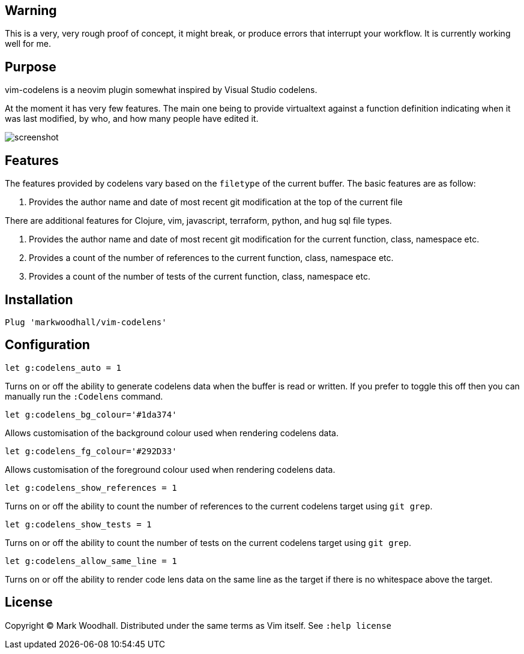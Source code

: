 == Warning

This is a very, very rough proof of concept, it might break, or produce errors that interrupt your workflow. It is currently working well for me.

== Purpose

vim-codelens is a neovim plugin somewhat inspired by Visual Studio codelens.

At the moment it has very few features. The main one being to provide virtualtext against a function definition indicating when
it was last modified, by who, and how many people have edited it.

image::https://i.imgur.com/OyIStFs.png[screenshot]
 
== Features

The features provided by codelens vary based on the `filetype` of the current buffer. The basic features are as follow:

1. Provides the author name and date of most recent git modification at the top of the current file

There are additional features for Clojure, vim, javascript, terraform, python, and hug sql file types.

1. Provides the author name and date of most recent git modification for the current function, class, namespace etc.
2. Provides a count of the number of references to the current function, class, namespace etc.
3. Provides a count of the number of tests of the current function, class, namespace etc.

== Installation

[source,shell]
Plug 'markwoodhall/vim-codelens'

== Configuration
[source,shell]
let g:codelens_auto = 1

Turns on or off the ability to generate codelens data when the buffer is read or written. If you prefer to
toggle this off then you can manually run the `:Codelens` command.

[source,shell]
let g:codelens_bg_colour='#1da374'

Allows customisation of the background colour used when rendering codelens data.

[source,shell]
let g:codelens_fg_colour='#292D33'

Allows customisation of the foreground colour used when rendering codelens data.

[source,shell]
let g:codelens_show_references = 1

Turns on or off the ability to count the number of references to the current codelens target using `git grep`.

[source,shell]
let g:codelens_show_tests = 1

Turns on or off the ability to count the number of tests on the current codelens target using `git grep`.

[source,shell]
let g:codelens_allow_same_line = 1

Turns on or off the ability to render code lens data on the same line as the target if there is no whitespace above the target.

== License

Copyright © Mark Woodhall. Distributed under the same terms as Vim itself. See `:help license`
